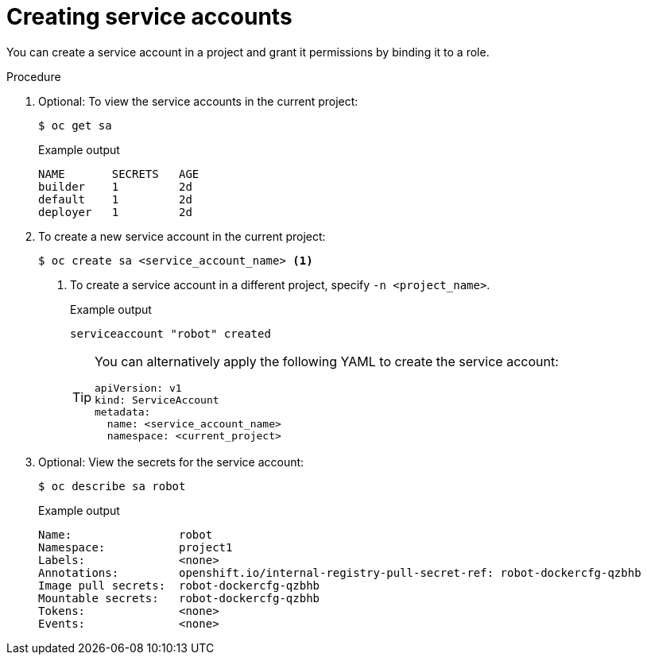 // Module included in the following assemblies:
//
// * authentication/using-service-accounts.adoc

:_mod-docs-content-type: PROCEDURE
[id="service-accounts-managing_{context}"]
= Creating service accounts

You can create a service account in a project and grant it permissions by
binding it to a role.

.Procedure

. Optional: To view the service accounts in the current project:
+
[source,terminal]
----
$ oc get sa
----
+
.Example output
[source,terminal]
----
NAME       SECRETS   AGE
builder    1         2d
default    1         2d
deployer   1         2d
----

. To create a new service account in the current project:
+
[source,terminal]
----
$ oc create sa <service_account_name> <1>
----
<1> To create a service account in a different project, specify `-n <project_name>`.
+
.Example output
[source,terminal]
----
serviceaccount "robot" created
----
+
[TIP]
====
You can alternatively apply the following YAML to create the service account:

[source,yaml]
----
apiVersion: v1
kind: ServiceAccount
metadata:
  name: <service_account_name>
  namespace: <current_project>
----
====

. Optional: View the secrets for the service account:
+
[source,terminal]
----
$ oc describe sa robot
----
+
.Example output
[source,terminal]
----
Name:                robot
Namespace:           project1
Labels:              <none>
Annotations:         openshift.io/internal-registry-pull-secret-ref: robot-dockercfg-qzbhb
Image pull secrets:  robot-dockercfg-qzbhb
Mountable secrets:   robot-dockercfg-qzbhb
Tokens:              <none>
Events:              <none>
----